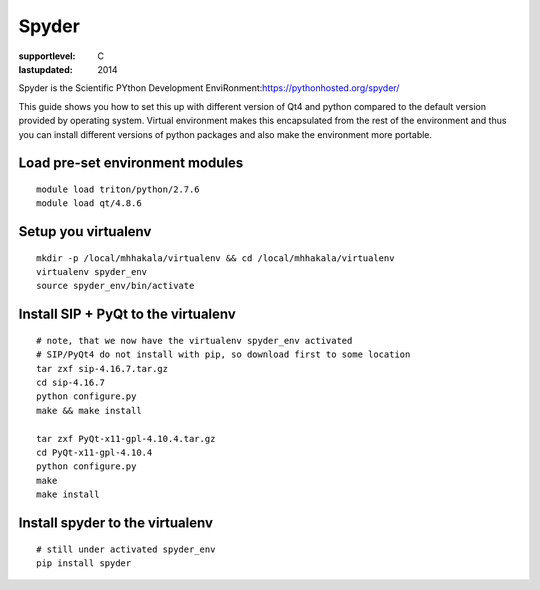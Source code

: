 ======
Spyder
======

:supportlevel: C
:lastupdated: 2014

Spyder is the Scientific PYthon Development
EnviRonment:\ https://pythonhosted.org/spyder/

This guide shows you how to set this up with different version of Qt4
and python compared to the default version provided by operating system.
Virtual environment makes this encapsulated from the rest of the
environment and thus you can install different versions of python
packages and also make the environment more portable.

Load pre-set environment modules
~~~~~~~~~~~~~~~~~~~~~~~~~~~~~~~~

::

    module load triton/python/2.7.6
    module load qt/4.8.6

Setup you virtualenv
~~~~~~~~~~~~~~~~~~~~

::

    mkdir -p /local/mhhakala/virtualenv && cd /local/mhhakala/virtualenv
    virtualenv spyder_env
    source spyder_env/bin/activate

Install SIP + PyQt to the virtualenv
~~~~~~~~~~~~~~~~~~~~~~~~~~~~~~~~~~~~

::

    # note, that we now have the virtualenv spyder_env activated
    # SIP/PyQt4 do not install with pip, so download first to some location
    tar zxf sip-4.16.7.tar.gz
    cd sip-4.16.7
    python configure.py
    make && make install

    tar zxf PyQt-x11-gpl-4.10.4.tar.gz
    cd PyQt-x11-gpl-4.10.4
    python configure.py
    make
    make install

Install spyder to the virtualenv
~~~~~~~~~~~~~~~~~~~~~~~~~~~~~~~~

::

    # still under activated spyder_env
    pip install spyder
